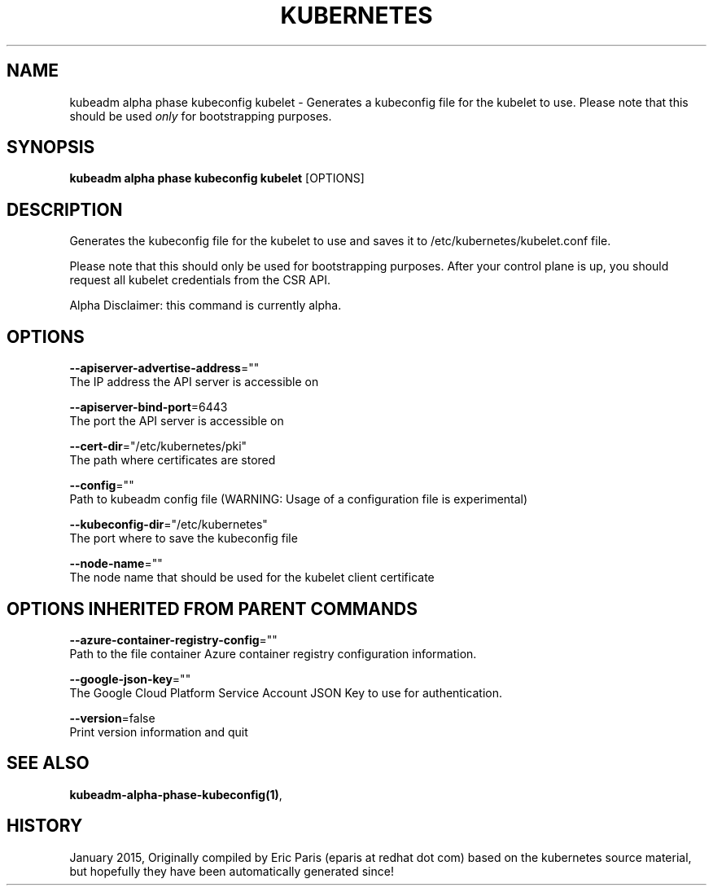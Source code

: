 .TH "KUBERNETES" "1" " kubernetes User Manuals" "Eric Paris" "Jan 2015"  ""


.SH NAME
.PP
kubeadm alpha phase kubeconfig kubelet \- Generates a kubeconfig file for the kubelet to use. Please note that this should be used \fIonly\fP for bootstrapping purposes.


.SH SYNOPSIS
.PP
\fBkubeadm alpha phase kubeconfig kubelet\fP [OPTIONS]


.SH DESCRIPTION
.PP
Generates the kubeconfig file for the kubelet to use and saves it to /etc/kubernetes/kubelet.conf file.

.PP
Please note that this should only be used for bootstrapping purposes. After your control plane is up, you should request all kubelet credentials from the CSR API.

.PP
Alpha Disclaimer: this command is currently alpha.


.SH OPTIONS
.PP
\fB\-\-apiserver\-advertise\-address\fP=""
    The IP address the API server is accessible on

.PP
\fB\-\-apiserver\-bind\-port\fP=6443
    The port the API server is accessible on

.PP
\fB\-\-cert\-dir\fP="/etc/kubernetes/pki"
    The path where certificates are stored

.PP
\fB\-\-config\fP=""
    Path to kubeadm config file (WARNING: Usage of a configuration file is experimental)

.PP
\fB\-\-kubeconfig\-dir\fP="/etc/kubernetes"
    The port where to save the kubeconfig file

.PP
\fB\-\-node\-name\fP=""
    The node name that should be used for the kubelet client certificate


.SH OPTIONS INHERITED FROM PARENT COMMANDS
.PP
\fB\-\-azure\-container\-registry\-config\fP=""
    Path to the file container Azure container registry configuration information.

.PP
\fB\-\-google\-json\-key\fP=""
    The Google Cloud Platform Service Account JSON Key to use for authentication.

.PP
\fB\-\-version\fP=false
    Print version information and quit


.SH SEE ALSO
.PP
\fBkubeadm\-alpha\-phase\-kubeconfig(1)\fP,


.SH HISTORY
.PP
January 2015, Originally compiled by Eric Paris (eparis at redhat dot com) based on the kubernetes source material, but hopefully they have been automatically generated since!
